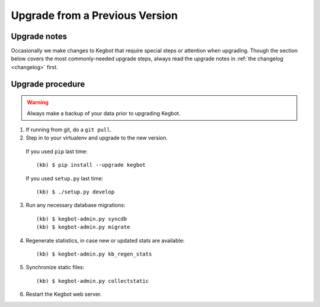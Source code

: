 .. _upgrading-kegbot:

Upgrade from a Previous Version
===============================

Upgrade notes
-------------

Occasionally we make changes to Kegbot that require special steps or attention
when upgrading.  Though the section below covers the most commonly-needed
upgrade steps, always read the upgrade notes in :ref:`the changelog <changelog>`
first.

Upgrade procedure
-----------------

.. warning::
  Always make a backup of your data prior to upgrading Kegbot.

1. If running from git, do a ``git pull``.

2. Step in to your virtualenv and upgrade to the new version.

  If you used ``pip`` last time::

    (kb) $ pip install --upgrade kegbot

  If you used ``setup.py`` last time::

    (kb) $ ./setup.py develop

3. Run any necessary database migrations::

    (kb) $ kegbot-admin.py syncdb
    (kb) $ kegbot-admin.py migrate

4. Regenerate statistics, in case new or updated stats are available::

    (kb) $ kegbot-admin.py kb_regen_stats

5. Synchronize static files::

    (kb) $ kegbot-admin.py collectstatic

6. Restart the Kegbot web server.


